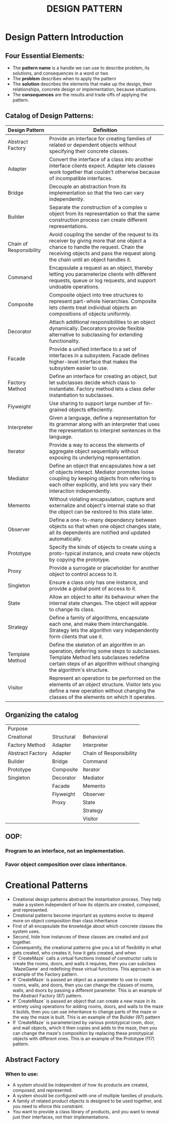 #+title: DESIGN PATTERN

* Design Pattern Introduction
** Four Essential Elements:
- The *pattern name* is a handle we can use to describe problem, its solutions, and consequences in a word or two
- The *problem* describes when to apply the pattern
- The *solution* describes the elements that make up the design, their relationships, concrete design or implementation, because situations.
- The *consequences* are the results and trade offs of applying the pattern.
** Catalog of Design Patterns:
| Design Pattern          | Definition                                                                                                                                                                                                            |
|-------------------------+-----------------------------------------------------------------------------------------------------------------------------------------------------------------------------------------------------------------------|
| Abstract Factory        | Provide an interface for creating families of related or dependent objects without specifying their concrete classes.                                                                                                 |
| Adapter                 | Convert the interface of a class into another interface clients expect. Adapter lets classes work together that couldn't otherwise because of incompatible interfaces.                                                |
| Bridge                  | Decouple an abstraction from its implementation so that the two can vary independently.                                                                                                                               |
| Builder                 | Separate the construction of a complex o object from its representation so that the same construction process can create different representations.                                                                   |
| Chain of Responsibility | Avoid coupling the sender of the request to its receiver by giving more that one object a chance to handle the request. Chain  the receiving objects and pass the request along the chain until an object handles it. |
| Command                 | Encapsulate a request as an object, thereby letting you parameterize clients with different requests, queue or log requests, and support undoable operations.                                                         |
| Composite               | Composite object into tree structures to represent part-whole hierarchies. Composite lets clients treat individual objects an compositions of objects uniformly.                                                      |
| Decorator               | Attach additional responsibilities to an object dynamically. Decorators provide flexible alternative to subclassing for extending functionality.                                                                      |
| Facade                  | Provide a unified interface to a set of interfaces in a subsystem. Facade defines higher-level interface that makes the subsystem easier to use.                                                                      |
| Factory Method          | Define an interface for creating an object, but let subclasses decide which class to instantiate. Factory method lets a class defer instantiation to subclasses.                                                      |
| Flyweight               | Use sharing to support large number of fin-grained objects effeciently.                                                                                                                                               |
| Interpreter             | Given a language, define a representation for its grammar along with an interpreter that uses the representation to interpret sentences in the language.                                                              |
| Iterator                | Provide a way to access the elements of aggregate object sequentially without exposing its underlying representation.                                                                                                 |
| Mediator                | Define an object that encapsulates how a set of objects interact. Mediator promotes loose coupling by keeping objects from referring to each other explicitly, and lets you vary their interaction independently.     |
| Memento                 | Without violating encapsulation, capture and externalize and object's internal state so that the object can be restored to this state later.                                                                          |
| Observer                | Define a one-to-many dependency between objects so that when one object changes state, all its dependents are notified and updated automatically.                                                                     |
| Prototype               | Specify the kinds of objects to create using a proto-typical instance, and create new objects by copying the prototype.                                                                                               |
| Proxy                   | Provide a surrogate or placeholder for another object to control access to it.                                                                                                                                        |
| Singleton               | Ensure a class only has one instance, and provide a global point of access to it.                                                                                                                                     |
| State                   | Allow an object to alter its behaviour when the internal state changes. The object will appear to change its class.                                                                                                   |
| Strategy                | Define a family of algorithms, encapsulate each one, and make them interchangable. Strategy lets the algorithm vary independently form clients  that use it.                                                          |
| Template Method         | Define the skeleton of an algorithm in an operation, deferring some steps to subclasses. Template Method lets subclasses redefine certain steps of an algorithm without changing the algorithm's structure.           |
| Visitor                 | Represent an operation to be performed on the elements of an object structure. Visitor lets you define a new operation without changing the classes of the elements on which it operates.     |

** Organizing the catalog
| Purpose           |            |                         |
| Creational        | Structural | Behavioral              |
|-------------------+------------+-------------------------|
| Factory Method    | Adapter    | Interpreter             |
| Abstract  Factory | Adapter    | Chain of Responsibility |
| Builder           | Bridge     | Command                 |
| Prototype         | Composite  | Iterator                |
| Singleton         | Decorator  | Mediator                |
|                   | Facade     | Memento                 |
|                   | Flyweight  | Observer                |
|                   | Proxy      | State                   |
|                   |            | Strategy                |
|                   |            | Visitor                 |


** OOP:
*** Program to an interface, not an implementation.
*** Favor object composition over class inheritance.

* Creational Patterns
- Creational design patterns abstract the instantiation process. They help make a system independent of how its objects are created, composed, and represented.
- Creational patterns become important as systems evolve to depend more on object composition than class inheritance
- First of all encapsulate the knowledge about which concrete classes the system uses.
- Second, hide how instances of these classes are created and put together.
- Consequently, the creational patterns give you a lot of flexibility in what gets created, who creates it, how it gets created, and when
- If `CreateMaze` calls a virtual functions instead of constructor calls to create the rooms, doors, and walls it requires, then you can subclass `MazeGame` and redefining these virtual functions. This approach is an example of the Factory pattern.
- If `CreateMaze` is passed an object as a parameter to use to create rooms, walls, and doors, then you can change the classes of rooms, walls, and doors by passing a different parameter. This is an example of the Abstract Factory (87) pattern.
- If `CreateMaze` is passed an object that can create a new maze in its entirety using operations for adding rooms, doors, and walls to the maze it builds, then you can use inheritance to change parts of the maze or the way the maze is built. This is an example of the Builder (97) pattern
- If `CreateMaze` is parameterized by various prototypical room, door, and wall objects, which it then copies and adds to the maze, then you can change the maze's composition by replacing these prototypical objects with different ones. This is an example of the Prototype (117) pattern.

** Abstract Factory
*** When to use:
- A system should be independent of how its products are created, composed, and represented.
- A system should be configured with one of multiple families of products.
- A family of related product objects is designed to be used together, and you need to eforce this constraint.
- You want to provide a class library of products, and you want to reveal just their interfaces, not their implementations.

